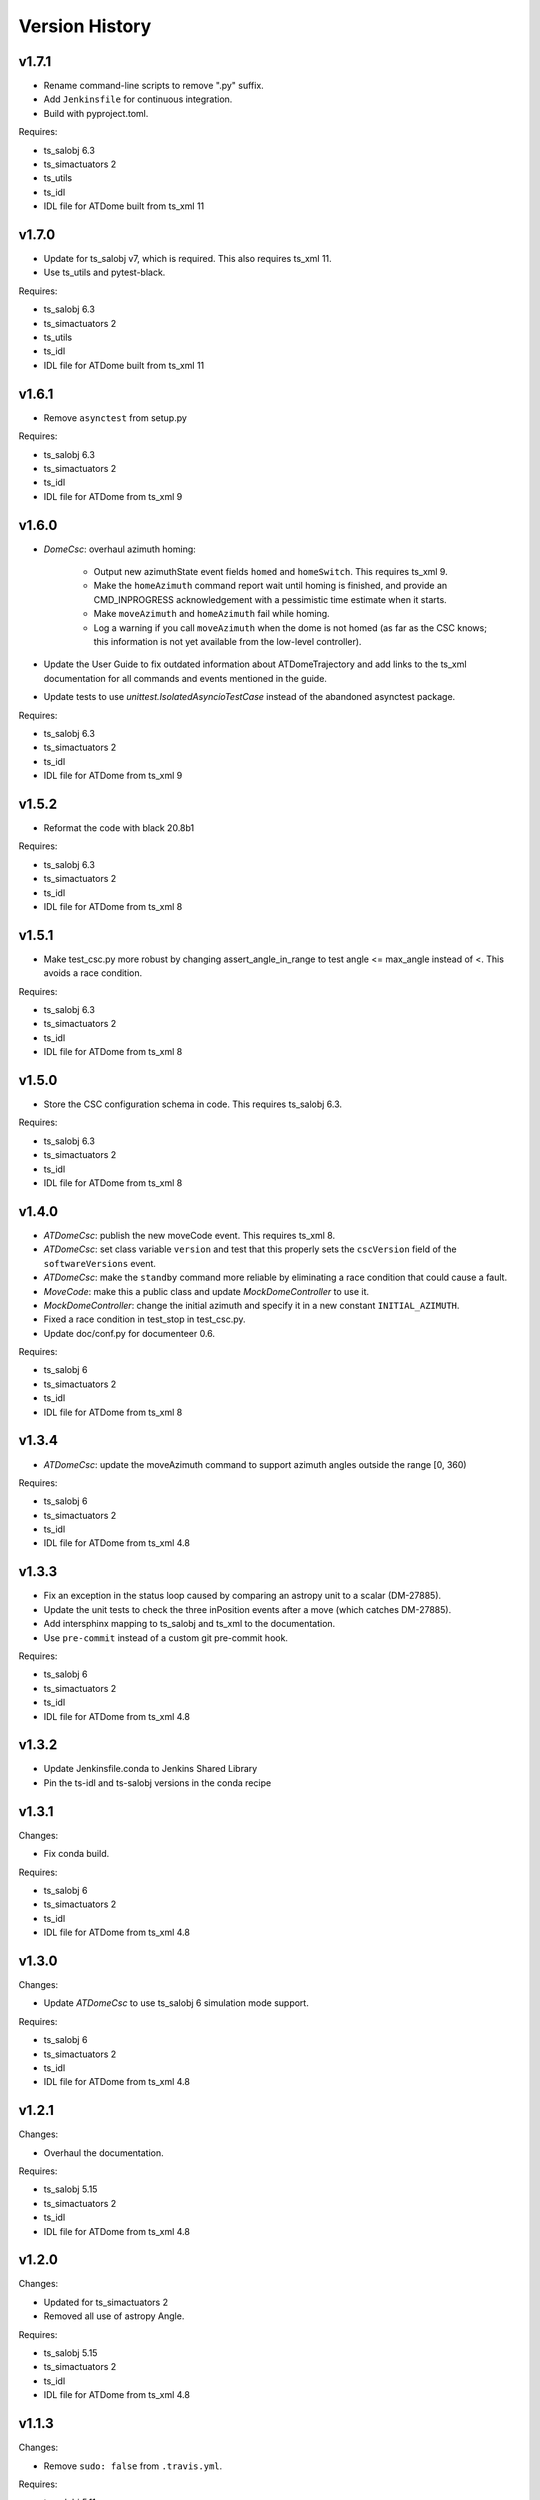 .. py:currentmodule:: lsst.ts.ATDome

.. _lsst.ts.ATDome.version_history:

###############
Version History
###############

v1.7.1
------

* Rename command-line scripts to remove ".py" suffix.
* Add ``Jenkinsfile`` for continuous integration.
* Build with pyproject.toml.

Requires:

* ts_salobj 6.3
* ts_simactuators 2
* ts_utils
* ts_idl
* IDL file for ATDome built from ts_xml 11

v1.7.0
------

* Update for ts_salobj v7, which is required.
  This also requires ts_xml 11.
* Use ts_utils and pytest-black.

Requires:

* ts_salobj 6.3
* ts_simactuators 2
* ts_utils
* ts_idl
* IDL file for ATDome built from ts_xml 11

v1.6.1
------

* Remove ``asynctest`` from setup.py

Requires:

* ts_salobj 6.3
* ts_simactuators 2
* ts_idl
* IDL file for ATDome from ts_xml 9

v1.6.0
------

* `DomeCsc`: overhaul azimuth homing:

    * Output new azimuthState event fields ``homed`` and ``homeSwitch``.
      This requires ts_xml 9.
    * Make the ``homeAzimuth`` command report wait until homing is finished,
      and provide an CMD_INPROGRESS acknowledgement with a pessimistic time estimate when it starts.
    * Make ``moveAzimuth`` and ``homeAzimuth`` fail while homing.
    * Log a warning if you call ``moveAzimuth`` when the dome is not homed
      (as far as the CSC knows; this information is not yet available from the low-level controller).
* Update the User Guide to fix outdated information about ATDomeTrajectory
  and add links to the ts_xml documentation for all commands and events mentioned in the guide.
* Update tests to use `unittest.IsolatedAsyncioTestCase` instead of the abandoned asynctest package.

Requires:

* ts_salobj 6.3
* ts_simactuators 2
* ts_idl
* IDL file for ATDome from ts_xml 9

v1.5.2
------

* Reformat the code with black 20.8b1

Requires:

* ts_salobj 6.3
* ts_simactuators 2
* ts_idl
* IDL file for ATDome from ts_xml 8

v1.5.1
------

* Make test_csc.py more robust by changing assert_angle_in_range to test angle <= max_angle instead of <.
  This avoids a race condition.

Requires:

* ts_salobj 6.3
* ts_simactuators 2
* ts_idl
* IDL file for ATDome from ts_xml 8

v1.5.0
------

* Store the CSC configuration schema in code.
  This requires ts_salobj 6.3.

Requires:

* ts_salobj 6.3
* ts_simactuators 2
* ts_idl
* IDL file for ATDome from ts_xml 8

v1.4.0
------

* `ATDomeCsc`: publish the new moveCode event. This requires ts_xml 8.
* `ATDomeCsc`: set class variable ``version`` and test that this properly sets the ``cscVersion`` field of the ``softwareVersions`` event.
* `ATDomeCsc`: make the ``standby`` command more reliable by eliminating a race condition that could cause a fault.
* `MoveCode`: make this a public class and update `MockDomeController` to use it.
* `MockDomeController`: change the initial azimuth and specify it in a new constant ``INITIAL_AZIMUTH``.
* Fixed a race condition in test_stop in test_csc.py.
* Update doc/conf.py for documenteer 0.6.

Requires:

* ts_salobj 6
* ts_simactuators 2
* ts_idl
* IDL file for ATDome from ts_xml 8

v1.3.4
------

* `ATDomeCsc`: update the moveAzimuth command to support azimuth angles outside the range [0, 360)

Requires:

* ts_salobj 6
* ts_simactuators 2
* ts_idl
* IDL file for ATDome from ts_xml 4.8

v1.3.3
------

* Fix an exception in the status loop caused by comparing an astropy unit to a scalar (DM-27885).
* Update the unit tests to check the three inPosition events after a move (which catches DM-27885).
* Add intersphinx mapping to ts_salobj and ts_xml to the documentation.
* Use ``pre-commit`` instead of a custom git pre-commit hook.

Requires:

* ts_salobj 6
* ts_simactuators 2
* ts_idl
* IDL file for ATDome from ts_xml 4.8

v1.3.2
------

* Update Jenkinsfile.conda to Jenkins Shared Library
* Pin the ts-idl and ts-salobj versions in the conda recipe

v1.3.1
------

Changes:

* Fix conda build.

Requires:

* ts_salobj 6
* ts_simactuators 2
* ts_idl
* IDL file for ATDome from ts_xml 4.8

v1.3.0
------

Changes:

* Update `ATDomeCsc` to use ts_salobj 6 simulation mode support.

Requires:

* ts_salobj 6
* ts_simactuators 2
* ts_idl
* IDL file for ATDome from ts_xml 4.8

v1.2.1
------

Changes:

* Overhaul the documentation.

Requires:

* ts_salobj 5.15
* ts_simactuators 2
* ts_idl
* IDL file for ATDome from ts_xml 4.8

v1.2.0
------

Changes:

* Updated for ts_simactuators 2
* Removed all use of astropy Angle.

Requires:

* ts_salobj 5.15
* ts_simactuators 2
* ts_idl
* IDL file for ATDome from ts_xml 4.8

v1.1.3
------

Changes:

* Remove ``sudo: false`` from ``.travis.yml``.

Requires:

* ts_salobj 5.11
* ts_simactuators 0.1
* ts_idl
* IDL file for ATDome from ts_xml 4.8

v1.1.2
------

Changes:

* Add a test that the code is formatted with ``black``.
  This test uses a function that was added to ts_salobj 5.11.
* Use mock_port=0 with the `ATDomeCsc` and port=0 with the `MockDomeController` constructor to mean "pick an available port".
  This eliminates the risk that a unit test can fail due to trying to use a TCP/IP port that is already in use.

Requires:

* ts_salobj 5.11
* ts_simactuators 0.1
* ts_idl
* IDL file for ATDome from ts_xml 4.8

v1.1.1
------

Major changes:

* Fix determination of "azimuth in position" by using a tolerance a bit larger than that used by the low-level controller.
  This margin is controlled by attribute `az_tolerance_margin`.
* Report ``azimuthEncoderPosition=0`` in the ``position`` telemetry topic, if the value is too large for the schema.

Requires:

* ts_salobj 5.4
* ts_simactuators 0.1
* ts_idl
* IDL file for ATDome from ts_xml 4.8

v1.1.0
------

Major changes:

* Output additional information, as new fields in the ``settingsAppliedController`` event and ``position`` telemetry, plus new events ``doorEncoderExtremes`` and ``lastAzimuthGoTo``.
  This requires ts_xml 4.8.
* Improve error handling by rejecting commands if the low level controller returns unexpected data.
* Rewrite test_csc to use `lsst.ts.salobj.BaseCscTestCase`.
  This requires ts_salobj 5.4.
* Code formatted by ``black``, with a pre-commit hook to enforce this. See the README file for configuration instructions.

Requires:

* ts_salobj 5.4
* ts_simactuators 0.1
* ts_idl
* IDL file for ATDome from ts_xml 4.8

v1.0.0
------

Update for a change to the low-level controller (a minor change to full status output).

Requires:

* ts_salobj 5.2
* ts_simactuators 0.1
* ts_idl
* IDL file for ATDome from ts_xml 4.1

v0.10.0
------=

Update to use ts_simactuators.

Requires:

* ts_salobj 5.2
* ts_simactuators 0.1
* ts_idl
* IDL file for ATDome from ts_xml 4.1

v0.9.0
------

Update for ts_salobj 5.2: rename initial_simulation_mode to simulation_mode.

Requires:

* ts_salobj 5.2
* ts_idl
* IDL file for ATDome from ts_xml 4.1

v0.8.0
------

Change the shutter motion commands to report done only after the shutter motion finishes.
Change the behavior when going from ENABLED to DISABLED state to stop the azimuth and close the shutters.

Note that the stop command and any valid shutter move command will cancel and supersede any existing shutter move command.

Updated the unit tests to use the ``asynctest`` package.

Requires:

* ts_salobj 5
* ts_idl
* IDL file for ATDome from ts_xml 4.1

v0.7.0
------

Make ATDome a non-indexed SAL component.

Requires:

* ts_salobj 4.3
* ts_idl
* IDL file for ATDome from ts_xml 4.1

v0.6.1
------

Add a dependency on ``ts_config_attcs`` to the ups table file.

v0.6.0
------

Use OpenSplice dds instead of SALPY libraries.

Requires:

* ts_salobj 4
* ts_idl
* IDL file for ATDome from ts_xml 3.9

v0.5.0
------

Make configurable in the standard way.
The configuration files are in package ``ts_config_attcs``.

Requires:

* ts_sal 3.9
* ts_salobj 3.12
* ts_xml 3.9

v0.4.0
------

Add commanded state events.
Fixed several issues with the real ATDome TCP/IP interface.

Requires:

* ts_xml develop rev 865c63d
* ts_sal 3.8.41
* ts_salobj 3.9

v0.3.0
------

Allow ``run_atdome.py`` to start in simulation mode.

Requires:

* ts_sal 3.8.41
* ts_salobj 3.8
* ts_xml  develop cf6280b through 3.9


v0.2.1
------

Fix line width warnings for documentation and comments.

v0.2.0
------

First release of the real ATDome CSC, not just a simulator.

Updated for a major change to the ATDome XML.

Requires:

* ts_sal 3.8.41
* ts_salobj 3.8
* ts_xml develop cf6280b through 3.9

v0.1.0
------

First release of the ATDome simulator.

Requires:

* ts_sal 3.8.41
* ts_salobj 3.6
* ts_xml 3.8
